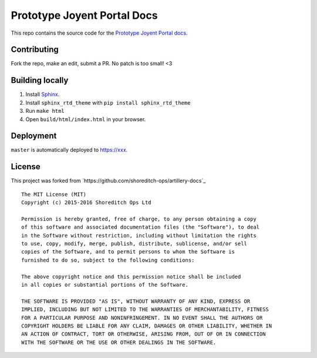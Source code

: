 Prototype Joyent Portal Docs
**************

This repo contains the source code for the `Prototype Joyent Portal docs`_.

Contributing
############

Fork the repo, make an edit, submit a PR. No patch is too small! <3

Building locally
################

1. Install `Sphinx <http://www.sphinx-doc.org/en/stable/>`_.
2. Install ``sphinx_rtd_theme`` with ``pip install sphinx_rtd_theme``
3. Run ``make html``
4. Open ``build/html/index.html`` in your browser.

Deployment
##########

``master`` is automatically deployed to `https://xxx <https://xxx/docs>`_.

License
#######

This project was forked from `https://github.com/shoreditch-ops/artillery-docs`_

::

  The MIT License (MIT)
  Copyright (c) 2015-2016 Shoreditch Ops Ltd

  Permission is hereby granted, free of charge, to any person obtaining a copy
  of this software and associated documentation files (the "Software"), to deal
  in the Software without restriction, including without limitation the rights
  to use, copy, modify, merge, publish, distribute, sublicense, and/or sell
  copies of the Software, and to permit persons to whom the Software is
  furnished to do so, subject to the following conditions:

  The above copyright notice and this permission notice shall be included
  in all copies or substantial portions of the Software.

  THE SOFTWARE IS PROVIDED "AS IS", WITHOUT WARRANTY OF ANY KIND, EXPRESS OR
  IMPLIED, INCLUDING BUT NOT LIMITED TO THE WARRANTIES OF MERCHANTABILITY, FITNESS
  FOR A PARTICULAR PURPOSE AND NONINFRINGEMENT. IN NO EVENT SHALL THE AUTHORS OR
  COPYRIGHT HOLDERS BE LIABLE FOR ANY CLAIM, DAMAGES OR OTHER LIABILITY, WHETHER IN
  AN ACTION OF CONTRACT, TORT OR OTHERWISE, ARISING FROM, OUT OF OR IN CONNECTION
  WITH THE SOFTWARE OR THE USE OR OTHER DEALINGS IN THE SOFTWARE.

